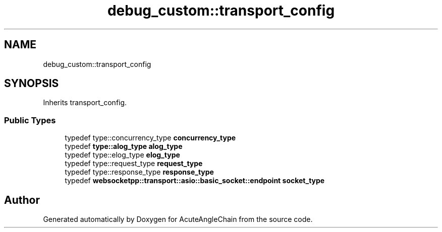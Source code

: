 .TH "debug_custom::transport_config" 3 "Sun Jun 3 2018" "AcuteAngleChain" \" -*- nroff -*-
.ad l
.nh
.SH NAME
debug_custom::transport_config
.SH SYNOPSIS
.br
.PP
.PP
Inherits transport_config\&.
.SS "Public Types"

.in +1c
.ti -1c
.RI "typedef type::concurrency_type \fBconcurrency_type\fP"
.br
.ti -1c
.RI "typedef \fBtype::alog_type\fP \fBalog_type\fP"
.br
.ti -1c
.RI "typedef type::elog_type \fBelog_type\fP"
.br
.ti -1c
.RI "typedef type::request_type \fBrequest_type\fP"
.br
.ti -1c
.RI "typedef type::response_type \fBresponse_type\fP"
.br
.ti -1c
.RI "typedef \fBwebsocketpp::transport::asio::basic_socket::endpoint\fP \fBsocket_type\fP"
.br
.in -1c

.SH "Author"
.PP 
Generated automatically by Doxygen for AcuteAngleChain from the source code\&.
